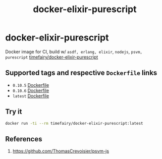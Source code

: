 #+TITLE:       docker-elixir-purescript
#+DESCRIPTION: Docker image build w/ asdf-vm, psvm
#+KEYWORDS:    psvm, purescript
#+Repository:  https://github.com/luckynum7/docker-elixir-purescript
#+DOCKER+HUB:  https://hub.docker.com/r/timefairy/docker-elixir-purescript/
#+OPTIONS:     toc:nil ^:{}

* docker-elixir-purescript

Docker image for CI, build w/ ~asdf, erlang, elixir~, ~nodejs~, ~psvm, purescript~ [[https://hub.docker.com/r/timefairy/docker-elixir-purescript/][timefairy/docker-elixir-purescript]]

** Supported tags and respective ~Dockerfile~ links

   - ~0.10.5~ [[https://github.com/luckynum7/docker-elixir-purescript/blob/0.10.5/Dockerfile][Dockerfile]]
   - ~0.10.6~ [[https://github.com/luckynum7/docker-elixir-purescript/blob/0.10.6/Dockerfile][Dockerfile]]
   - ~latest~ [[https://github.com/luckynum7/docker-elixir-purescript/blob/master/Dockerfile][Dockerfile]]

** Try it

#+BEGIN_SRC bash
docker run -ti --rm timefairy/docker-elixir-purescript:latest
#+END_SRC

** References

   1. [[https://github.com/ThomasCrevoisier/psvm-js]]

